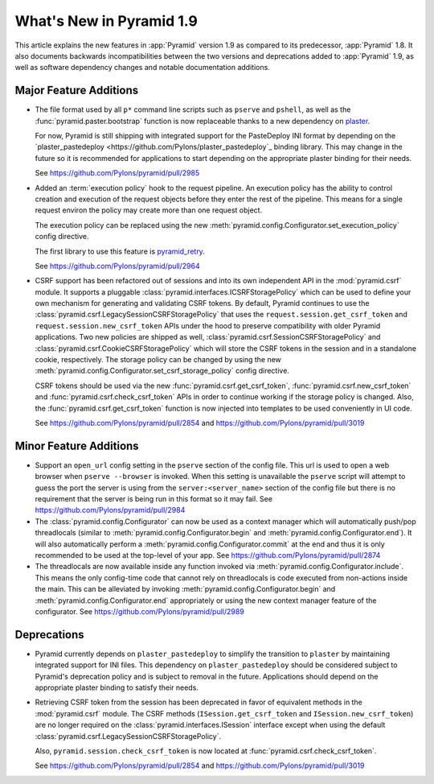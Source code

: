 What's New in Pyramid 1.9
=========================

This article explains the new features in :app:`Pyramid` version 1.9 as compared to its predecessor, :app:`Pyramid` 1.8. It also documents backwards incompatibilities between the two versions and deprecations added to :app:`Pyramid` 1.9, as well as software dependency changes and notable documentation additions.

Major Feature Additions
-----------------------

- The file format used by all ``p*`` command line scripts such as ``pserve`` and ``pshell``, as well as the :func:`pyramid.paster.bootstrap` function is now replaceable thanks to a new dependency on `plaster <http://docs.pylonsproject.org/projects/plaster/en/latest/>`_.

  For now, Pyramid is still shipping with integrated support for the PasteDeploy INI format by depending on the `plaster_pastedeploy <https://github.com/Pylons/plaster_pastedeploy`_ binding library. This may change in the future so it is recommended for applications to start depending on the appropriate plaster binding for their needs.

  See https://github.com/Pylons/pyramid/pull/2985

- Added an :term:`execution policy` hook to the request pipeline. An execution policy has the ability to control creation and execution of the request objects before they enter the rest of the pipeline. This means for a single request environ the policy may create more than one request object.

  The execution policy can be replaced using the new :meth:`pyramid.config.Configurator.set_execution_policy` config directive.

  The first library to use this feature is `pyramid_retry <http://docs.pylonsproject.org/projects/pyramid-retry/en/latest/>`_.

  See https://github.com/Pylons/pyramid/pull/2964

- CSRF support has been refactored out of sessions and into its own independent API in the :mod:`pyramid.csrf` module. It supports a pluggable :class:`pyramid.interfaces.ICSRFStoragePolicy` which can be used to define your own mechanism for generating and validating CSRF tokens. By default, Pyramid continues to use the :class:`pyramid.csrf.LegacySessionCSRFStoragePolicy` that uses the ``request.session.get_csrf_token`` and ``request.session.new_csrf_token`` APIs under the hood to preserve compatibility with older Pyramid applications. Two new policies are shipped as well, :class:`pyramid.csrf.SessionCSRFStoragePolicy` and :class:`pyramid.csrf.CookieCSRFStoragePolicy` which will store the CSRF tokens in the session and in a standalone cookie, respectively. The storage policy can be changed by using the new :meth:`pyramid.config.Configurator.set_csrf_storage_policy` config directive.

  CSRF tokens should be used via the new :func:`pyramid.csrf.get_csrf_token`, :func:`pyramid.csrf.new_csrf_token` and :func:`pyramid.csrf.check_csrf_token` APIs in order to continue working if the storage policy is changed. Also, the :func:`pyramid.csrf.get_csrf_token` function is now injected into templates to be used conveniently in UI code.

  See https://github.com/Pylons/pyramid/pull/2854 and https://github.com/Pylons/pyramid/pull/3019

Minor Feature Additions
-----------------------

- Support an ``open_url`` config setting in the ``pserve`` section of the config file. This url is used to open a web browser when ``pserve --browser`` is invoked. When this setting is unavailable the ``pserve`` script will attempt to guess the port the server is using from the ``server:<server_name>`` section of the config file but there is no requirement that the server is being run in this format so it may fail. See https://github.com/Pylons/pyramid/pull/2984

- The :class:`pyramid.config.Configurator` can now be used as a context manager which will automatically push/pop threadlocals (similar to :meth:`pyramid.config.Configurator.begin` and :meth:`pyramid.config.Configurator.end`). It will also automatically perform a :meth:`pyramid.config.Configurator.commit` at the end and thus it is only recommended to be used at the top-level of your app. See https://github.com/Pylons/pyramid/pull/2874

- The threadlocals are now available inside any function invoked via :meth:`pyramid.config.Configurator.include`. This means the only config-time code that cannot rely on threadlocals is code executed from non-actions inside the main. This can be alleviated by invoking :meth:`pyramid.config.Configurator.begin` and :meth:`pyramid.config.Configurator.end` appropriately or using the new context manager feature of the configurator. See https://github.com/Pylons/pyramid/pull/2989

Deprecations
------------

- Pyramid currently depends on ``plaster_pastedeploy`` to simplify the transition to ``plaster`` by maintaining integrated support for INI files. This dependency on ``plaster_pastedeploy`` should be considered subject to Pyramid's deprecation policy and is subject to removal in the future. Applications should depend on the appropriate plaster binding to satisfy their needs.

- Retrieving CSRF token from the session has been deprecated in favor of equivalent methods in the :mod:`pyramid.csrf` module. The CSRF methods (``ISession.get_csrf_token`` and ``ISession.new_csrf_token``) are no longer required on the :class:`pyramid.interfaces.ISession` interface except when using the default :class:`pyramid.csrf.LegacySessionCSRFStoragePolicy`.

  Also, ``pyramid.session.check_csrf_token`` is now located at
  :func:`pyramid.csrf.check_csrf_token`.

  See https://github.com/Pylons/pyramid/pull/2854 and
  https://github.com/Pylons/pyramid/pull/3019

